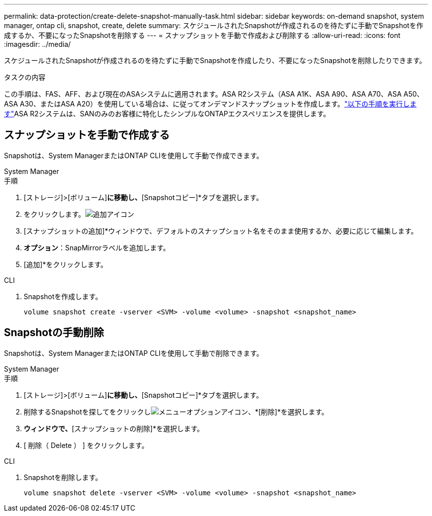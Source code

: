 ---
permalink: data-protection/create-delete-snapshot-manually-task.html 
sidebar: sidebar 
keywords: on-demand snapshot, system manager, ontap cli, snapshot, create, delete 
summary: スケジュールされたSnapshotが作成されるのを待たずに手動でSnapshotを作成するか、不要になったSnapshotを削除する 
---
= スナップショットを手動で作成および削除する
:allow-uri-read: 
:icons: font
:imagesdir: ../media/


[role="lead"]
スケジュールされたSnapshotが作成されるのを待たずに手動でSnapshotを作成したり、不要になったSnapshotを削除したりできます。

.タスクの内容
この手順は、FAS、AFF、および現在のASAシステムに適用されます。ASA R2システム（ASA A1K、ASA A90、ASA A70、ASA A50、ASA A30、またはASA A20）を使用している場合は、に従ってオンデマンドスナップショットを作成します。link:https://docs.netapp.com/us-en/asa-r2/data-protection/create-snapshots.html#step-2-create-a-snapshot["以下の手順を実行します"^]ASA R2システムは、SANのみのお客様に特化したシンプルなONTAPエクスペリエンスを提供します。



== スナップショットを手動で作成する

Snapshotは、System ManagerまたはONTAP CLIを使用して手動で作成できます。

[role="tabbed-block"]
====
.System Manager
--
.手順
. [ストレージ]>[ボリューム]*に移動し、*[Snapshotコピー]*タブを選択します。
. をクリックします。image:icon_add.gif["追加アイコン"]
. [スナップショットの追加]*ウィンドウで、デフォルトのスナップショット名をそのまま使用するか、必要に応じて編集します。
. *オプション*：SnapMirrorラベルを追加します。
. [追加]*をクリックします。


--
.CLI
--
. Snapshotを作成します。
+
[source, cli]
----
volume snapshot create -vserver <SVM> -volume <volume> -snapshot <snapshot_name>
----


--
====


== Snapshotの手動削除

Snapshotは、System ManagerまたはONTAP CLIを使用して手動で削除できます。

[role="tabbed-block"]
====
.System Manager
--
.手順
. [ストレージ]>[ボリューム]*に移動し、*[Snapshotコピー]*タブを選択します。
. 削除するSnapshotを探してをクリックしimage:icon_kabob.gif["メニューオプションアイコン"]、*[削除]*を選択します。
. [スナップショットの削除]*ウィンドウで、*[スナップショットの削除]*を選択します。
. [ 削除（ Delete ） ] をクリックします。


--
.CLI
--
. Snapshotを削除します。
+
[source, cli]
----
volume snapshot delete -vserver <SVM> -volume <volume> -snapshot <snapshot_name>
----


--
====